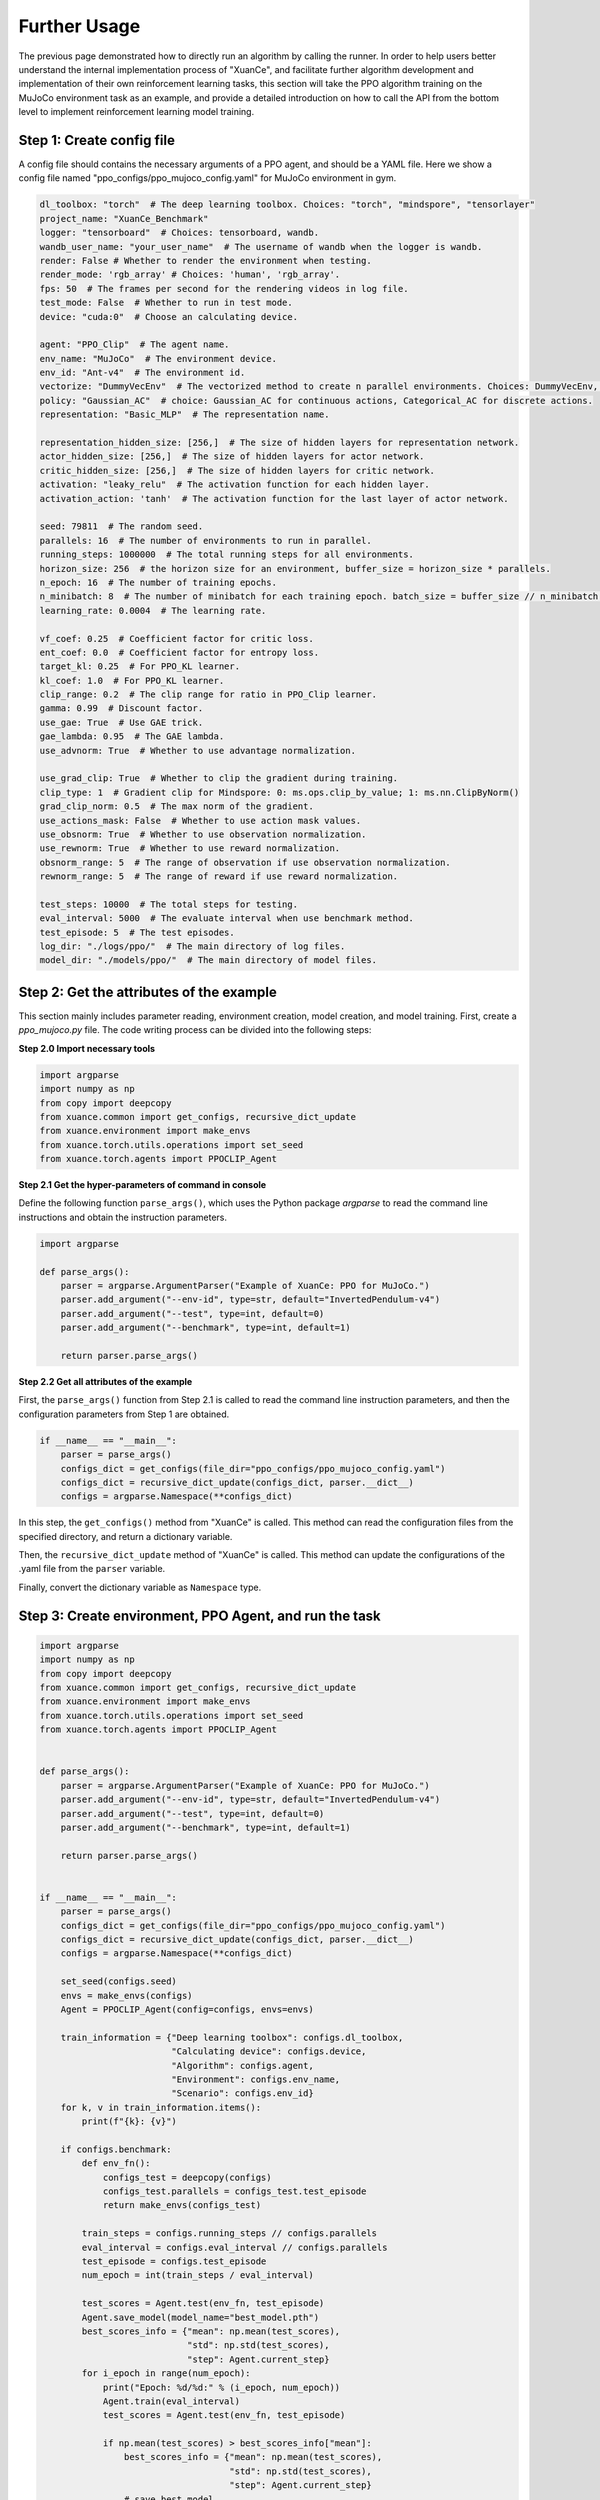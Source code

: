 Further Usage
================================

The previous page demonstrated how to directly run an algorithm by calling the runner.
In order to help users better understand the internal implementation process of "XuanCe",
and facilitate further algorithm development and implementation of their own reinforcement learning tasks,
this section will take the PPO algorithm training on the MuJoCo environment task as an example,
and provide a detailed introduction on how to call the API from the bottom level to implement reinforcement learning model training.

.. raw:: html

   <br><hr>

Step 1: Create config file
--------------------------------

A config file should contains the necessary arguments of a PPO agent, and should be a YAML file.
Here we show a config file named "ppo_configs/ppo_mujoco_config.yaml" for MuJoCo environment in gym.

.. code-block:: yaml

    dl_toolbox: "torch"  # The deep learning toolbox. Choices: "torch", "mindspore", "tensorlayer"
    project_name: "XuanCe_Benchmark"
    logger: "tensorboard"  # Choices: tensorboard, wandb.
    wandb_user_name: "your_user_name"  # The username of wandb when the logger is wandb.
    render: False # Whether to render the environment when testing.
    render_mode: 'rgb_array' # Choices: 'human', 'rgb_array'.
    fps: 50  # The frames per second for the rendering videos in log file.
    test_mode: False  # Whether to run in test mode.
    device: "cuda:0"  # Choose an calculating device.

    agent: "PPO_Clip"  # The agent name.
    env_name: "MuJoCo"  # The environment device.
    env_id: "Ant-v4"  # The environment id.
    vectorize: "DummyVecEnv"  # The vectorized method to create n parallel environments. Choices: DummyVecEnv, or SubprocVecEnv.
    policy: "Gaussian_AC"  # choice: Gaussian_AC for continuous actions, Categorical_AC for discrete actions.
    representation: "Basic_MLP"  # The representation name.

    representation_hidden_size: [256,]  # The size of hidden layers for representation network.
    actor_hidden_size: [256,]  # The size of hidden layers for actor network.
    critic_hidden_size: [256,]  # The size of hidden layers for critic network.
    activation: "leaky_relu"  # The activation function for each hidden layer.
    activation_action: 'tanh'  # The activation function for the last layer of actor network.

    seed: 79811  # The random seed.
    parallels: 16  # The number of environments to run in parallel.
    running_steps: 1000000  # The total running steps for all environments.
    horizon_size: 256  # the horizon size for an environment, buffer_size = horizon_size * parallels.
    n_epoch: 16  # The number of training epochs.
    n_minibatch: 8  # The number of minibatch for each training epoch. batch_size = buffer_size // n_minibatch.
    learning_rate: 0.0004  # The learning rate.

    vf_coef: 0.25  # Coefficient factor for critic loss.
    ent_coef: 0.0  # Coefficient factor for entropy loss.
    target_kl: 0.25  # For PPO_KL learner.
    kl_coef: 1.0  # For PPO_KL learner.
    clip_range: 0.2  # The clip range for ratio in PPO_Clip learner.
    gamma: 0.99  # Discount factor.
    use_gae: True  # Use GAE trick.
    gae_lambda: 0.95  # The GAE lambda.
    use_advnorm: True  # Whether to use advantage normalization.

    use_grad_clip: True  # Whether to clip the gradient during training.
    clip_type: 1  # Gradient clip for Mindspore: 0: ms.ops.clip_by_value; 1: ms.nn.ClipByNorm()
    grad_clip_norm: 0.5  # The max norm of the gradient.
    use_actions_mask: False  # Whether to use action mask values.
    use_obsnorm: True  # Whether to use observation normalization.
    use_rewnorm: True  # Whether to use reward normalization.
    obsnorm_range: 5  # The range of observation if use observation normalization.
    rewnorm_range: 5  # The range of reward if use reward normalization.

    test_steps: 10000  # The total steps for testing.
    eval_interval: 5000  # The evaluate interval when use benchmark method.
    test_episode: 5  # The test episodes.
    log_dir: "./logs/ppo/"  # The main directory of log files.
    model_dir: "./models/ppo/"  # The main directory of model files.


.. raw:: html

   <br><hr>

Step 2: Get the attributes of the example
----------------------------------------------

This section mainly includes parameter reading, environment creation, model creation, and model training.
First, create a `ppo_mujoco.py` file. The code writing process can be divided into the following steps:

**Step 2.0 Import necessary tools**

.. code-block:: python

    import argparse
    import numpy as np
    from copy import deepcopy
    from xuance.common import get_configs, recursive_dict_update
    from xuance.environment import make_envs
    from xuance.torch.utils.operations import set_seed
    from xuance.torch.agents import PPOCLIP_Agent

**Step 2.1 Get the hyper-parameters of command in console**

Define the following function ``parse_args()``,
which uses the Python package `argparse` to read the command line instructions and obtain the instruction parameters.

.. code-block:: python

    import argparse

    def parse_args():
        parser = argparse.ArgumentParser("Example of XuanCe: PPO for MuJoCo.")
        parser.add_argument("--env-id", type=str, default="InvertedPendulum-v4")
        parser.add_argument("--test", type=int, default=0)
        parser.add_argument("--benchmark", type=int, default=1)

        return parser.parse_args()

**Step 2.2 Get all attributes of the example**

First, the ``parse_args()`` function from Step 2.1 is called to read the command line instruction parameters,
and then the configuration parameters from Step 1 are obtained.

.. code-block:: python

    if __name__ == "__main__":
        parser = parse_args()
        configs_dict = get_configs(file_dir="ppo_configs/ppo_mujoco_config.yaml")
        configs_dict = recursive_dict_update(configs_dict, parser.__dict__)
        configs = argparse.Namespace(**configs_dict)

In this step, the ``get_configs()`` method from "XuanCe" is called.
This method can read the configuration files from the specified directory, and return a dictionary variable.

Then, the ``recursive_dict_update`` method of "XuanCe" is called.
This method can update the configurations of the .yaml file from the ``parser`` variable.

Finally, convert the dictionary variable as ``Namespace`` type.

.. raw:: html

   <br><hr>

Step 3: Create environment, PPO Agent, and run the task
--------------------------------------------------------

.. code-block:: python

    import argparse
    import numpy as np
    from copy import deepcopy
    from xuance.common import get_configs, recursive_dict_update
    from xuance.environment import make_envs
    from xuance.torch.utils.operations import set_seed
    from xuance.torch.agents import PPOCLIP_Agent


    def parse_args():
        parser = argparse.ArgumentParser("Example of XuanCe: PPO for MuJoCo.")
        parser.add_argument("--env-id", type=str, default="InvertedPendulum-v4")
        parser.add_argument("--test", type=int, default=0)
        parser.add_argument("--benchmark", type=int, default=1)

        return parser.parse_args()


    if __name__ == "__main__":
        parser = parse_args()
        configs_dict = get_configs(file_dir="ppo_configs/ppo_mujoco_config.yaml")
        configs_dict = recursive_dict_update(configs_dict, parser.__dict__)
        configs = argparse.Namespace(**configs_dict)

        set_seed(configs.seed)
        envs = make_envs(configs)
        Agent = PPOCLIP_Agent(config=configs, envs=envs)

        train_information = {"Deep learning toolbox": configs.dl_toolbox,
                             "Calculating device": configs.device,
                             "Algorithm": configs.agent,
                             "Environment": configs.env_name,
                             "Scenario": configs.env_id}
        for k, v in train_information.items():
            print(f"{k}: {v}")

        if configs.benchmark:
            def env_fn():
                configs_test = deepcopy(configs)
                configs_test.parallels = configs_test.test_episode
                return make_envs(configs_test)

            train_steps = configs.running_steps // configs.parallels
            eval_interval = configs.eval_interval // configs.parallels
            test_episode = configs.test_episode
            num_epoch = int(train_steps / eval_interval)

            test_scores = Agent.test(env_fn, test_episode)
            Agent.save_model(model_name="best_model.pth")
            best_scores_info = {"mean": np.mean(test_scores),
                                "std": np.std(test_scores),
                                "step": Agent.current_step}
            for i_epoch in range(num_epoch):
                print("Epoch: %d/%d:" % (i_epoch, num_epoch))
                Agent.train(eval_interval)
                test_scores = Agent.test(env_fn, test_episode)

                if np.mean(test_scores) > best_scores_info["mean"]:
                    best_scores_info = {"mean": np.mean(test_scores),
                                        "std": np.std(test_scores),
                                        "step": Agent.current_step}
                    # save best model
                    Agent.save_model(model_name="best_model.pth")
            # end benchmarking
            print("Best Model Score: %.2f, std=%.2f" % (best_scores_info["mean"], best_scores_info["std"]))
        else:
            if configs.test:
                def env_fn():
                    configs.parallels = configs.test_episode
                    return make_envs(configs)


                Agent.load_model(path=Agent.model_dir_load)
                scores = Agent.test(env_fn, configs.test_episode)
                print(f"Mean Score: {np.mean(scores)}, Std: {np.std(scores)}")
                print("Finish testing.")
            else:
                Agent.train(configs.running_steps // configs.parallels)
                Agent.save_model("final_train_model.pth")
                print("Finish training!")

        Agent.finish()


After finishing the above three steps, you can run the `python_mujoco.py` file in console and train the model:

.. code-block:: bash

    python ppo_mujoco.py --env-id Ant-v4 --benchmark 1

The source code of this example can be visited at the following link:

`https://github.com/agi-brain/xuance/blob/master/examples/ppo/ppo_mujoco.py <https://github.com/agi-brain/xuance/blob/master/examples/ppo/ppo_mujoco.py>`_


